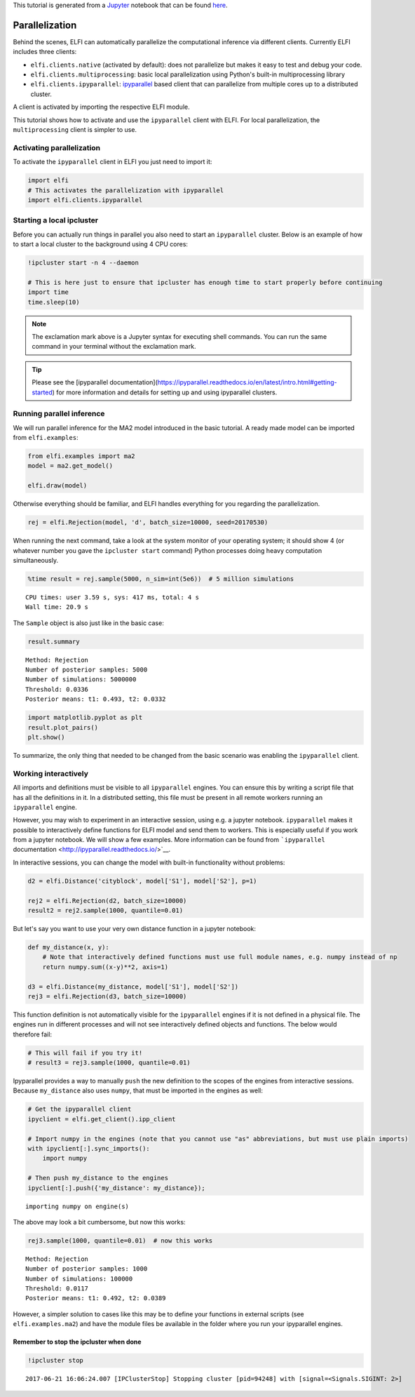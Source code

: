 
This tutorial is generated from a `Jupyter <http://jupyter.org/>`__
notebook that can be found
`here <https://github.com/elfi-dev/notebooks>`__.

Parallelization
===============

Behind the scenes, ELFI can automatically parallelize the computational
inference via different clients. Currently ELFI includes three clients:

-  ``elfi.clients.native`` (activated by default): does not parallelize
   but makes it easy to test and debug your code.
-  ``elfi.clients.multiprocessing``: basic local parallelization using
   Python's built-in multiprocessing library
-  ``elfi.clients.ipyparallel``:
   `ipyparallel <http://ipyparallel.readthedocs.io/>`__ based client
   that can parallelize from multiple cores up to a distributed cluster.

A client is activated by importing the respective ELFI module.

This tutorial shows how to activate and use the ``ipyparallel`` client
with ELFI. For local parallelization, the ``multiprocessing`` client is
simpler to use.

Activating parallelization
--------------------------

To activate the ``ipyparallel`` client in ELFI you just need to import
it:

.. code:: ipython3

    import elfi
    # This activates the parallelization with ipyparallel
    import elfi.clients.ipyparallel

Starting a local ipcluster
--------------------------

Before you can actually run things in parallel you also need to start an
``ipyparallel`` cluster. Below is an example of how to start a local
cluster to the background using 4 CPU cores:

.. code:: ipython3

    !ipcluster start -n 4 --daemon
    
    # This is here just to ensure that ipcluster has enough time to start properly before continuing
    import time
    time.sleep(10)

.. note:: The exclamation mark above is a Jupyter syntax for executing shell commands. You can run the same command in your terminal without the exclamation mark.

.. tip:: Please see the [ipyparallel documentation](https://ipyparallel.readthedocs.io/en/latest/intro.html#getting-started) for more information and details for setting up and using ipyparallel clusters.

Running parallel inference
--------------------------

We will run parallel inference for the MA2 model introduced in the basic
tutorial. A ready made model can be imported from ``elfi.examples``:

.. code:: ipython3

    from elfi.examples import ma2
    model = ma2.get_model()
    
    elfi.draw(model)




.. image:: http://research.cs.aalto.fi/pml/software/elfi/docs/0.5/usage/parallelization_files/parallelization_9_0.svg



Otherwise everything should be familiar, and ELFI handles everything for
you regarding the parallelization.

.. code:: ipython3

    rej = elfi.Rejection(model, 'd', batch_size=10000, seed=20170530)

When running the next command, take a look at the system monitor of your
operating system; it should show 4 (or whatever number you gave the
``ipcluster start`` command) Python processes doing heavy computation
simultaneously.

.. code:: ipython3

    %time result = rej.sample(5000, n_sim=int(5e6))  # 5 million simulations


.. parsed-literal::

    CPU times: user 3.59 s, sys: 417 ms, total: 4 s
    Wall time: 20.9 s


The ``Sample`` object is also just like in the basic case:

.. code:: ipython3

    result.summary


.. parsed-literal::

    Method: Rejection
    Number of posterior samples: 5000
    Number of simulations: 5000000
    Threshold: 0.0336
    Posterior means: t1: 0.493, t2: 0.0332


.. code:: ipython3

    import matplotlib.pyplot as plt
    result.plot_pairs()
    plt.show()



.. image:: http://research.cs.aalto.fi/pml/software/elfi/docs/0.5/usage/parallelization_files/parallelization_16_0.png


To summarize, the only thing that needed to be changed from the basic
scenario was enabling the ``ipyparallel`` client.

Working interactively
---------------------

All imports and definitions must be visible to all ``ipyparallel``
engines. You can ensure this by writing a script file that has all the
definitions in it. In a distributed setting, this file must be present
in all remote workers running an ``ipyparallel`` engine.

However, you may wish to experiment in an interactive session, using
e.g. a jupyter notebook. ``ipyparallel`` makes it possible to
interactively define functions for ELFI model and send them to workers.
This is especially useful if you work from a jupyter notebook. We will
show a few examples. More information can be found from ```ipyparallel``
documentation <http://ipyparallel.readthedocs.io/>`__.

In interactive sessions, you can change the model with built-in
functionality without problems:

.. code:: ipython3

    d2 = elfi.Distance('cityblock', model['S1'], model['S2'], p=1)
    
    rej2 = elfi.Rejection(d2, batch_size=10000)
    result2 = rej2.sample(1000, quantile=0.01)

But let's say you want to use your very own distance function in a
jupyter notebook:

.. code:: ipython3

    def my_distance(x, y):
        # Note that interactively defined functions must use full module names, e.g. numpy instead of np
        return numpy.sum((x-y)**2, axis=1)
    
    d3 = elfi.Distance(my_distance, model['S1'], model['S2'])
    rej3 = elfi.Rejection(d3, batch_size=10000)

This function definition is not automatically visible for the
``ipyparallel`` engines if it is not defined in a physical file. The
engines run in different processes and will not see interactively
defined objects and functions. The below would therefore fail:

.. code:: ipython3

    # This will fail if you try it!
    # result3 = rej3.sample(1000, quantile=0.01)

Ipyparallel provides a way to manually ``push`` the new definition to
the scopes of the engines from interactive sessions. Because
``my_distance`` also uses ``numpy``, that must be imported in the
engines as well:

.. code:: ipython3

    # Get the ipyparallel client
    ipyclient = elfi.get_client().ipp_client
    
    # Import numpy in the engines (note that you cannot use "as" abbreviations, but must use plain imports)
    with ipyclient[:].sync_imports():
        import numpy
    
    # Then push my_distance to the engines
    ipyclient[:].push({'my_distance': my_distance});


.. parsed-literal::

    importing numpy on engine(s)


The above may look a bit cumbersome, but now this works:

.. code:: ipython3

    rej3.sample(1000, quantile=0.01)  # now this works




.. parsed-literal::

    Method: Rejection
    Number of posterior samples: 1000
    Number of simulations: 100000
    Threshold: 0.0117
    Posterior means: t1: 0.492, t2: 0.0389



However, a simpler solution to cases like this may be to define your
functions in external scripts (see ``elfi.examples.ma2``) and have the
module files be available in the folder where you run your ipyparallel
engines.

Remember to stop the ipcluster when done
~~~~~~~~~~~~~~~~~~~~~~~~~~~~~~~~~~~~~~~~

.. code:: ipython3

    !ipcluster stop


.. parsed-literal::

    2017-06-21 16:06:24.007 [IPClusterStop] Stopping cluster [pid=94248] with [signal=<Signals.SIGINT: 2>]


